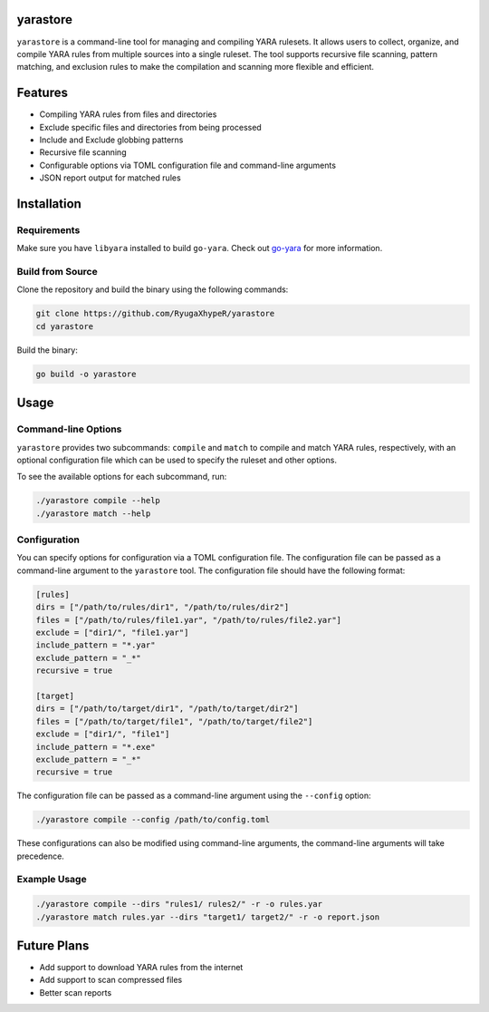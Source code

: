 yarastore
==========

``yarastore`` is a command-line tool for managing and compiling YARA rulesets. It allows users to
collect, organize, and compile YARA rules from multiple sources into a single ruleset. The tool
supports recursive file scanning, pattern matching, and exclusion rules to make the compilation
and scanning more flexible and efficient.

Features
========

* Compiling YARA rules from files and directories
* Exclude specific files and directories from being processed
* Include and Exclude globbing patterns
* Recursive file scanning
* Configurable options via TOML configuration file and command-line arguments
* JSON report output for matched rules

Installation
============

Requirements
------------

Make sure you have ``libyara`` installed to build ``go-yara``. 
Check out `go-yara <https://github.com/hillu/go-yara?tab=readme-ov-file#buildinstallation>`_ for more information.


Build from Source
-----------------

Clone the repository and build the binary using the following commands:


.. code-block:: bash

    git clone https://github.com/RyugaXhypeR/yarastore
    cd yarastore


Build the binary:

.. code-block:: bash

    go build -o yarastore


Usage
=====

Command-line Options
--------------------

``yarastore`` provides two subcommands: ``compile`` and ``match`` to compile and match YARA rules, respectively,
with an optional configuration file which can be used to specify the ruleset and other options.

To see the available options for each subcommand, run:

.. code-block:: bash

    ./yarastore compile --help
    ./yarastore match --help


Configuration
-------------

You can specify options for configuration via a TOML configuration file. The configuration file can be passed
as a command-line argument to the ``yarastore`` tool. The configuration file should have the following format:

.. code-block:: toml

    [rules]
    dirs = ["/path/to/rules/dir1", "/path/to/rules/dir2"]
    files = ["/path/to/rules/file1.yar", "/path/to/rules/file2.yar"]
    exclude = ["dir1/", "file1.yar"]
    include_pattern = "*.yar"
    exclude_pattern = "_*"
    recursive = true

    [target]
    dirs = ["/path/to/target/dir1", "/path/to/target/dir2"]
    files = ["/path/to/target/file1", "/path/to/target/file2"]
    exclude = ["dir1/", "file1"]
    include_pattern = "*.exe"
    exclude_pattern = "_*"
    recursive = true


The configuration file can be passed as a command-line argument using the ``--config`` option:

.. code-block:: bash

    ./yarastore compile --config /path/to/config.toml


These configurations can also be modified using command-line arguments, the command-line arguments will take precedence.


Example Usage
-------------

.. code-block:: bash

    ./yarastore compile --dirs "rules1/ rules2/" -r -o rules.yar
    ./yarastore match rules.yar --dirs "target1/ target2/" -r -o report.json


Future Plans
============

* Add support to download YARA rules from the internet
* Add support to scan compressed files
* Better scan reports

